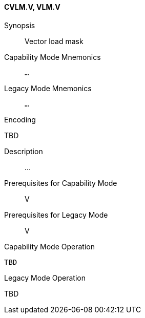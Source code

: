 <<<
[#insns-cvlm,reftext="Vector load mask (CVLM.V, VLM.V)"]
==== CVLM.V, VLM.V

Synopsis::
Vector load mask

Capability Mode Mnemonics::
`...`

Legacy Mode Mnemonics::
`...`

Encoding::
--
TBD
--

Description::
...

Prerequisites for Capability Mode::
V

Prerequisites for Legacy Mode::
V

Capability Mode Operation::
[source,SAIL,subs="verbatim,quotes"]
--
TBD
--

Legacy Mode Operation::
--
TBD
--
